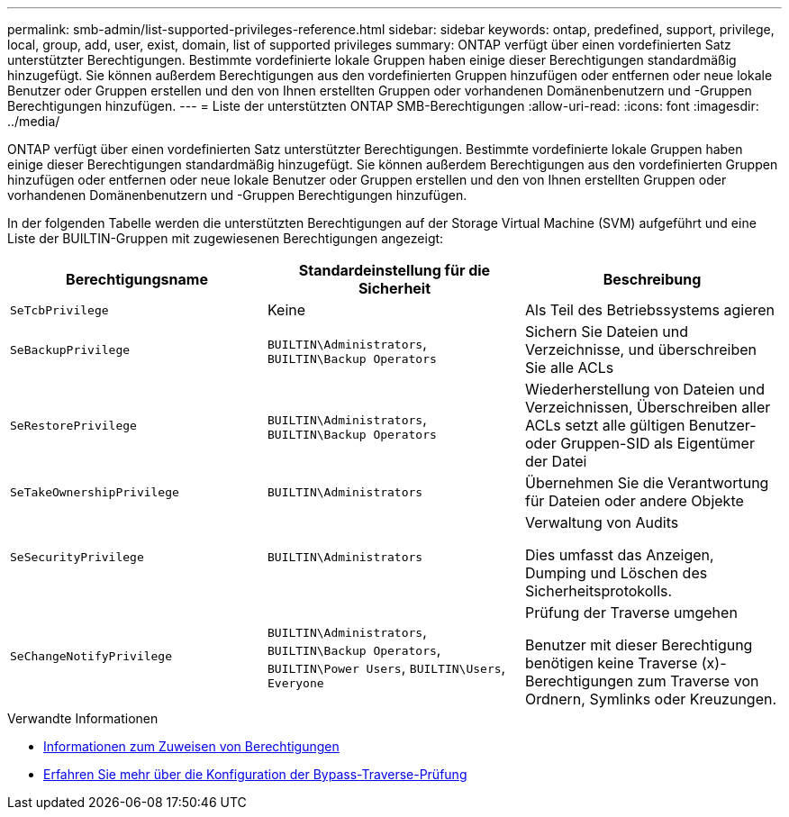 ---
permalink: smb-admin/list-supported-privileges-reference.html 
sidebar: sidebar 
keywords: ontap, predefined, support, privilege, local, group, add, user, exist, domain, list of supported privileges 
summary: ONTAP verfügt über einen vordefinierten Satz unterstützter Berechtigungen. Bestimmte vordefinierte lokale Gruppen haben einige dieser Berechtigungen standardmäßig hinzugefügt. Sie können außerdem Berechtigungen aus den vordefinierten Gruppen hinzufügen oder entfernen oder neue lokale Benutzer oder Gruppen erstellen und den von Ihnen erstellten Gruppen oder vorhandenen Domänenbenutzern und -Gruppen Berechtigungen hinzufügen. 
---
= Liste der unterstützten ONTAP SMB-Berechtigungen
:allow-uri-read: 
:icons: font
:imagesdir: ../media/


[role="lead"]
ONTAP verfügt über einen vordefinierten Satz unterstützter Berechtigungen. Bestimmte vordefinierte lokale Gruppen haben einige dieser Berechtigungen standardmäßig hinzugefügt. Sie können außerdem Berechtigungen aus den vordefinierten Gruppen hinzufügen oder entfernen oder neue lokale Benutzer oder Gruppen erstellen und den von Ihnen erstellten Gruppen oder vorhandenen Domänenbenutzern und -Gruppen Berechtigungen hinzufügen.

In der folgenden Tabelle werden die unterstützten Berechtigungen auf der Storage Virtual Machine (SVM) aufgeführt und eine Liste der BUILTIN-Gruppen mit zugewiesenen Berechtigungen angezeigt:

|===
| Berechtigungsname | Standardeinstellung für die Sicherheit | Beschreibung 


 a| 
`SeTcbPrivilege`
 a| 
Keine
 a| 
Als Teil des Betriebssystems agieren



 a| 
`SeBackupPrivilege`
 a| 
`BUILTIN\Administrators`, `BUILTIN\Backup Operators`
 a| 
Sichern Sie Dateien und Verzeichnisse, und überschreiben Sie alle ACLs



 a| 
`SeRestorePrivilege`
 a| 
`BUILTIN\Administrators`, `BUILTIN\Backup Operators`
 a| 
Wiederherstellung von Dateien und Verzeichnissen, Überschreiben aller ACLs setzt alle gültigen Benutzer- oder Gruppen-SID als Eigentümer der Datei



 a| 
`SeTakeOwnershipPrivilege`
 a| 
`BUILTIN\Administrators`
 a| 
Übernehmen Sie die Verantwortung für Dateien oder andere Objekte



 a| 
`SeSecurityPrivilege`
 a| 
`BUILTIN\Administrators`
 a| 
Verwaltung von Audits

Dies umfasst das Anzeigen, Dumping und Löschen des Sicherheitsprotokolls.



 a| 
`SeChangeNotifyPrivilege`
 a| 
`BUILTIN\Administrators`, `BUILTIN\Backup Operators`, `BUILTIN\Power Users`, `BUILTIN\Users`, `Everyone`
 a| 
Prüfung der Traverse umgehen

Benutzer mit dieser Berechtigung benötigen keine Traverse (x)-Berechtigungen zum Traverse von Ordnern, Symlinks oder Kreuzungen.

|===
.Verwandte Informationen
* xref:assign-privileges-concept.adoc[Informationen zum Zuweisen von Berechtigungen]
* xref:configure-bypass-traverse-checking-concept.adoc[Erfahren Sie mehr über die Konfiguration der Bypass-Traverse-Prüfung]

